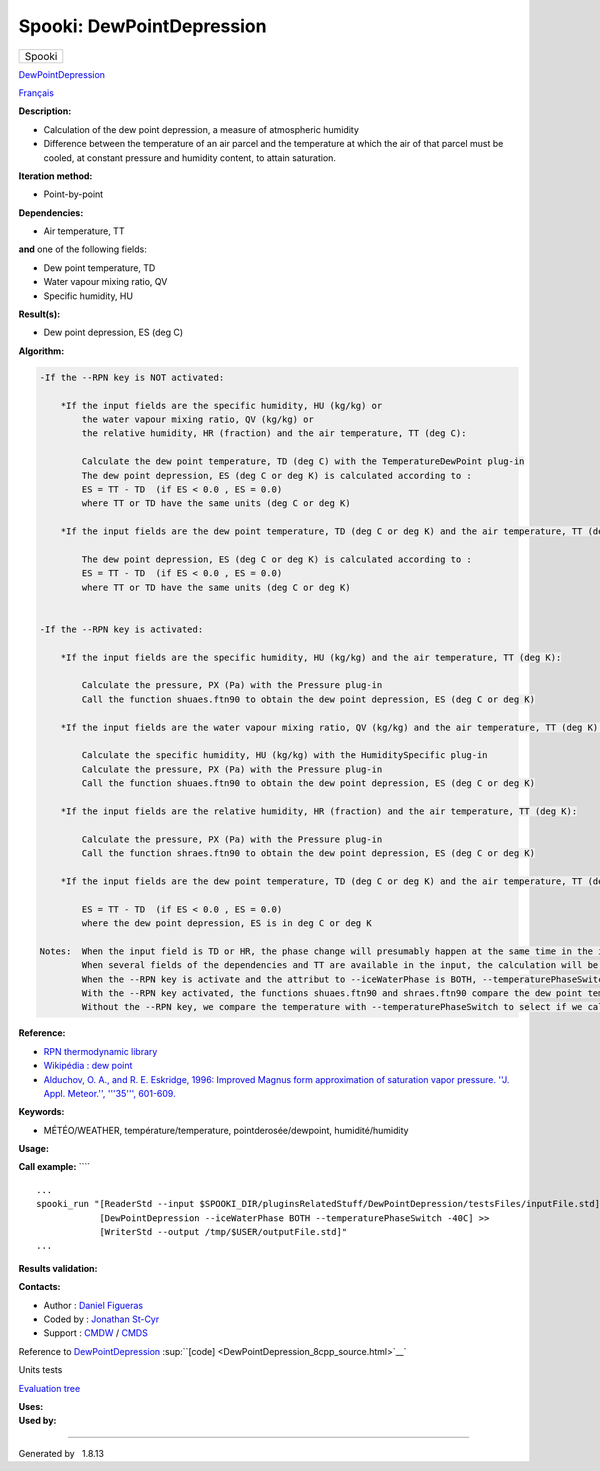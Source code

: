 ==========================
Spooki: DewPointDepression
==========================

.. raw:: html

   <div id="top">

.. raw:: html

   <div id="titlearea">

+--------------------------------------------------------------------------+
| .. raw:: html                                                            |
|                                                                          |
|    <div id="projectname">                                                |
|                                                                          |
| Spooki                                                                   |
|                                                                          |
| .. raw:: html                                                            |
|                                                                          |
|    </div>                                                                |
+--------------------------------------------------------------------------+

.. raw:: html

   </div>

.. raw:: html

   <div id="main-nav">

.. raw:: html

   </div>

.. raw:: html

   <div id="MSearchSelectWindow"
   onmouseover="return searchBox.OnSearchSelectShow()"
   onmouseout="return searchBox.OnSearchSelectHide()"
   onkeydown="return searchBox.OnSearchSelectKey(event)">

.. raw:: html

   </div>

.. raw:: html

   <div id="MSearchResultsWindow">

.. raw:: html

   </div>

.. raw:: html

   </div>

.. raw:: html

   <div class="header">

.. raw:: html

   <div class="headertitle">

.. raw:: html

   <div class="title">

`DewPointDepression <classDewPointDepression.html>`__

.. raw:: html

   </div>

.. raw:: html

   </div>

.. raw:: html

   </div>

.. raw:: html

   <div class="contents">

.. raw:: html

   <div class="textblock">

`Français <../../spooki_french_doc/html/pluginDewPointDepression.html>`__

**Description:**

-  Calculation of the dew point depression, a measure of atmospheric
   humidity
-  Difference between the temperature of an air parcel and the
   temperature at which the air of that parcel must be cooled, at
   constant pressure and humidity content, to attain saturation.

**Iteration method:**

-  Point-by-point

**Dependencies:**

-  Air temperature, TT

| **and** one of the following fields:

-  Dew point temperature, TD
-  Water vapour mixing ratio, QV
-  Specific humidity, HU

**Result(s):**

-  Dew point depression, ES (deg C)

**Algorithm:**

.. code:: fragment

    -If the --RPN key is NOT activated:

        *If the input fields are the specific humidity, HU (kg/kg) or
            the water vapour mixing ratio, QV (kg/kg) or
            the relative humidity, HR (fraction) and the air temperature, TT (deg C):

            Calculate the dew point temperature, TD (deg C) with the TemperatureDewPoint plug-in
            The dew point depression, ES (deg C or deg K) is calculated according to :
            ES = TT - TD  (if ES < 0.0 , ES = 0.0)
            where TT or TD have the same units (deg C or deg K)

        *If the input fields are the dew point temperature, TD (deg C or deg K) and the air temperature, TT (deg C or deg K):

            The dew point depression, ES (deg C or deg K) is calculated according to :
            ES = TT - TD  (if ES < 0.0 , ES = 0.0)
            where TT or TD have the same units (deg C or deg K)


    -If the --RPN key is activated:

        *If the input fields are the specific humidity, HU (kg/kg) and the air temperature, TT (deg K):

            Calculate the pressure, PX (Pa) with the Pressure plug-in
            Call the function shuaes.ftn90 to obtain the dew point depression, ES (deg C or deg K)

        *If the input fields are the water vapour mixing ratio, QV (kg/kg) and the air temperature, TT (deg K):

            Calculate the specific humidity, HU (kg/kg) with the HumiditySpecific plug-in
            Calculate the pressure, PX (Pa) with the Pressure plug-in
            Call the function shuaes.ftn90 to obtain the dew point depression, ES (deg C or deg K)

        *If the input fields are the relative humidity, HR (fraction) and the air temperature, TT (deg K):

            Calculate the pressure, PX (Pa) with the Pressure plug-in
            Call the function shraes.ftn90 to obtain the dew point depression, ES (deg C or deg K)

        *If the input fields are the dew point temperature, TD (deg C or deg K) and the air temperature, TT (deg C or deg K):

            ES = TT - TD  (if ES < 0.0 , ES = 0.0)
            where the dew point depression, ES is in deg C or deg K

    Notes:  When the input field is TD or HR, the phase change will presumably happen at the same time in the input field as in output field.
            When several fields of the dependencies and TT are available in the input, the calculation will be done with the field that has the most number of levels in common with TT, in order of preference (in case of equality) with HU followed by QV, HR and finally TD.
            When the --RPN key is activate and the attribut to --iceWaterPhase is BOTH, --temperaturePhaseSwitch is no accepted and 273.16K (the triple point of water) is assigned to the shuaes.ftn90 and shraes.ftn90 functions.
            With the --RPN key activated, the functions shuaes.ftn90 and shraes.ftn90 compare the dew point temperature with 273.16K (the triple point of water) to select if we calculate the dew point depression with respect to water or ice.
            Without the --RPN key, we compare the temperature with --temperaturePhaseSwitch to select if we calculate the dew point depression with respect to water or ice.

**Reference:**

-  `RPN thermodynamic
   library <https://wiki.cmc.ec.gc.ca/images/6/60/Tdpack2011.pdf>`__
-  `Wikipédia : dew point <http://en.wikipedia.org/wiki/Dew_point>`__
-  `Alduchov, O. A., and R. E. Eskridge, 1996: Improved Magnus form
   approximation of saturation vapor pressure. ''J. Appl. Meteor.'',
   '''35''',
   601-609. <http://journals.ametsoc.org/doi/pdf/10.1175/1520-0450%281996%29035%3C0601%3AIMFAOS%3E2.0.CO%3B2>`__

**Keywords:**

-  MÉTÉO/WEATHER, température/temperature, pointderosée/dewpoint,
   humidité/humidity

**Usage:**

**Call example:** ````

::

        ...
        spooki_run "[ReaderStd --input $SPOOKI_DIR/pluginsRelatedStuff/DewPointDepression/testsFiles/inputFile.std] >>
                    [DewPointDepression --iceWaterPhase BOTH --temperaturePhaseSwitch -40C] >>
                    [WriterStd --output /tmp/$USER/outputFile.std]"
        ...

**Results validation:**

**Contacts:**

-  Author : `Daniel Figueras </wiki/Daniel_Figueras>`__
-  Coded by : `Jonathan
   St-Cyr <https://wiki.cmc.ec.gc.ca/wiki/User:Stcyrj>`__
-  Support : `CMDW <https://wiki.cmc.ec.gc.ca/wiki/CMDW>`__ /
   `CMDS <https://wiki.cmc.ec.gc.ca/wiki/CMDS>`__

Reference to `DewPointDepression <classDewPointDepression.html>`__
:sup:``[code] <DewPointDepression_8cpp_source.html>`__`

Units tests

`Evaluation tree <DewPointDepression_graph.png>`__

| **Uses:**

| **Used by:**

.. raw:: html

   </div>

.. raw:: html

   </div>

--------------

Generated by  |doxygen| 1.8.13

.. |doxygen| image:: doxygen.png
   :class: footer
   :target: http://www.doxygen.org/index.html
